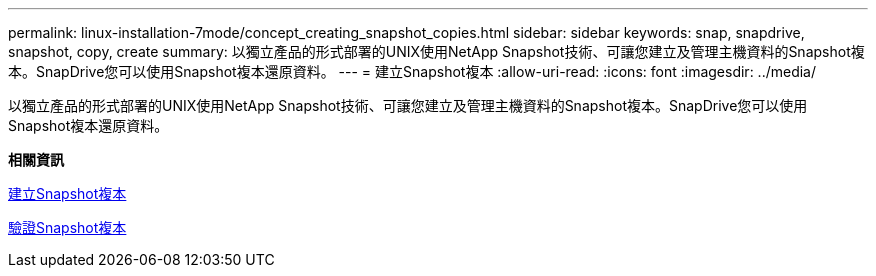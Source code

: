 ---
permalink: linux-installation-7mode/concept_creating_snapshot_copies.html 
sidebar: sidebar 
keywords: snap, snapdrive, snapshot, copy, create 
summary: 以獨立產品的形式部署的UNIX使用NetApp Snapshot技術、可讓您建立及管理主機資料的Snapshot複本。SnapDrive您可以使用Snapshot複本還原資料。 
---
= 建立Snapshot複本
:allow-uri-read: 
:icons: font
:imagesdir: ../media/


[role="lead"]
以獨立產品的形式部署的UNIX使用NetApp Snapshot技術、可讓您建立及管理主機資料的Snapshot複本。SnapDrive您可以使用Snapshot複本還原資料。

*相關資訊*

xref:task_creating_a_snapshot_copy.adoc[建立Snapshot複本]

xref:task_verifying_the_snapshot_copy.adoc[驗證Snapshot複本]

